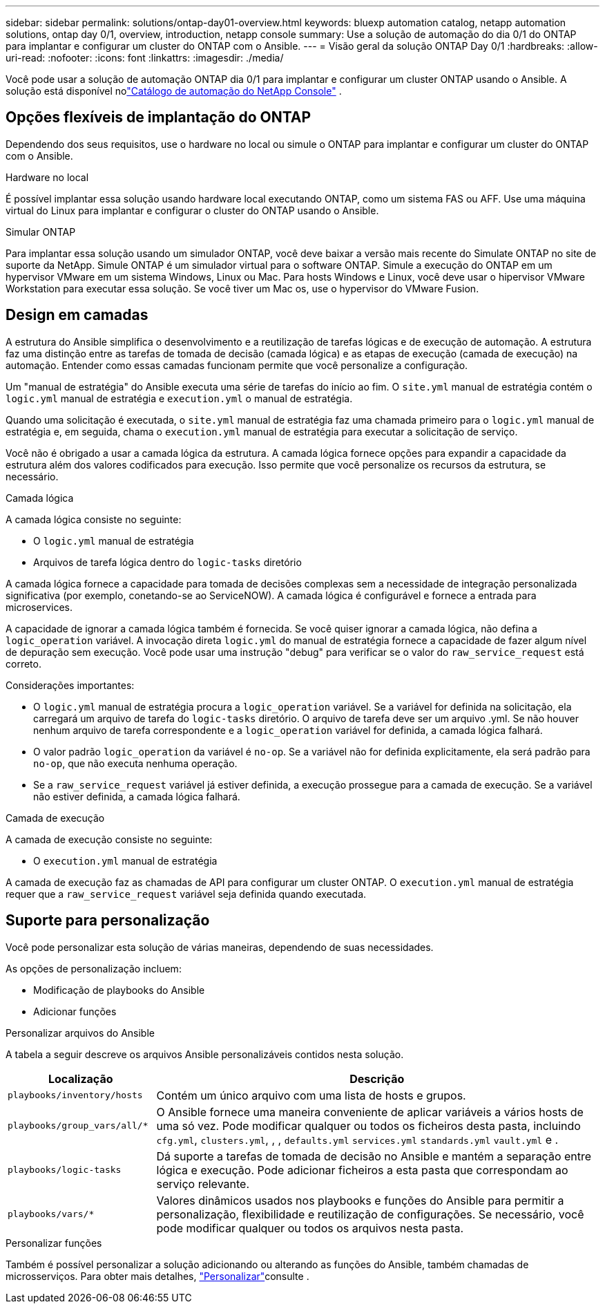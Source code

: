 ---
sidebar: sidebar 
permalink: solutions/ontap-day01-overview.html 
keywords: bluexp automation catalog, netapp automation solutions, ontap day 0/1, overview, introduction, netapp console 
summary: Use a solução de automação do dia 0/1 do ONTAP para implantar e configurar um cluster do ONTAP com o Ansible. 
---
= Visão geral da solução ONTAP Day 0/1
:hardbreaks:
:allow-uri-read: 
:nofooter: 
:icons: font
:linkattrs: 
:imagesdir: ./media/


[role="lead"]
Você pode usar a solução de automação ONTAP dia 0/1 para implantar e configurar um cluster ONTAP usando o Ansible.  A solução está disponível nolink:https://console.netapp.com/automationCatalog["Catálogo de automação do NetApp Console"^] .



== Opções flexíveis de implantação do ONTAP

Dependendo dos seus requisitos, use o hardware no local ou simule o ONTAP para implantar e configurar um cluster do ONTAP com o Ansible.

.Hardware no local
É possível implantar essa solução usando hardware local executando ONTAP, como um sistema FAS ou AFF. Use uma máquina virtual do Linux para implantar e configurar o cluster do ONTAP usando o Ansible.

.Simular ONTAP
Para implantar essa solução usando um simulador ONTAP, você deve baixar a versão mais recente do Simulate ONTAP no site de suporte da NetApp. Simule ONTAP é um simulador virtual para o software ONTAP. Simule a execução do ONTAP em um hypervisor VMware em um sistema Windows, Linux ou Mac. Para hosts Windows e Linux, você deve usar o hipervisor VMware Workstation para executar essa solução. Se você tiver um Mac os, use o hypervisor do VMware Fusion.



== Design em camadas

A estrutura do Ansible simplifica o desenvolvimento e a reutilização de tarefas lógicas e de execução de automação. A estrutura faz uma distinção entre as tarefas de tomada de decisão (camada lógica) e as etapas de execução (camada de execução) na automação. Entender como essas camadas funcionam permite que você personalize a configuração.

Um "manual de estratégia" do Ansible executa uma série de tarefas do início ao fim. O `site.yml` manual de estratégia contém o `logic.yml` manual de estratégia e `execution.yml` o manual de estratégia.

Quando uma solicitação é executada, o `site.yml` manual de estratégia faz uma chamada primeiro para o `logic.yml` manual de estratégia e, em seguida, chama o `execution.yml` manual de estratégia para executar a solicitação de serviço.

Você não é obrigado a usar a camada lógica da estrutura. A camada lógica fornece opções para expandir a capacidade da estrutura além dos valores codificados para execução. Isso permite que você personalize os recursos da estrutura, se necessário.

.Camada lógica
A camada lógica consiste no seguinte:

* O `logic.yml` manual de estratégia
* Arquivos de tarefa lógica dentro do `logic-tasks` diretório


A camada lógica fornece a capacidade para tomada de decisões complexas sem a necessidade de integração personalizada significativa (por exemplo, conetando-se ao ServiceNOW). A camada lógica é configurável e fornece a entrada para microservices.

A capacidade de ignorar a camada lógica também é fornecida. Se você quiser ignorar a camada lógica, não defina a `logic_operation` variável. A invocação direta `logic.yml` do manual de estratégia fornece a capacidade de fazer algum nível de depuração sem execução. Você pode usar uma instrução "debug" para verificar se o valor do `raw_service_request` está correto.

Considerações importantes:

* O `logic.yml` manual de estratégia procura a `logic_operation` variável. Se a variável for definida na solicitação, ela carregará um arquivo de tarefa do `logic-tasks` diretório. O arquivo de tarefa deve ser um arquivo .yml. Se não houver nenhum arquivo de tarefa correspondente e a `logic_operation` variável for definida, a camada lógica falhará.
* O valor padrão `logic_operation` da variável é `no-op`. Se a variável não for definida explicitamente, ela será padrão para `no-op`, que não executa nenhuma operação.
* Se a `raw_service_request` variável já estiver definida, a execução prossegue para a camada de execução. Se a variável não estiver definida, a camada lógica falhará.


.Camada de execução
A camada de execução consiste no seguinte:

* O `execution.yml` manual de estratégia


A camada de execução faz as chamadas de API para configurar um cluster ONTAP. O `execution.yml` manual de estratégia requer que a `raw_service_request` variável seja definida quando executada.



== Suporte para personalização

Você pode personalizar esta solução de várias maneiras, dependendo de suas necessidades.

As opções de personalização incluem:

* Modificação de playbooks do Ansible
* Adicionar funções


.Personalizar arquivos do Ansible
A tabela a seguir descreve os arquivos Ansible personalizáveis contidos nesta solução.

[cols="25,75"]
|===
| Localização | Descrição 


 a| 
`playbooks/inventory/hosts`
| Contém um único arquivo com uma lista de hosts e grupos. 


 a| 
`playbooks/group_vars/all/*`
| O Ansible fornece uma maneira conveniente de aplicar variáveis a vários hosts de uma só vez. Pode modificar qualquer ou todos os ficheiros desta pasta, incluindo `cfg.yml`, `clusters.yml`, , , `defaults.yml` `services.yml` `standards.yml` `vault.yml` e . 


 a| 
`playbooks/logic-tasks`
| Dá suporte a tarefas de tomada de decisão no Ansible e mantém a separação entre lógica e execução. Pode adicionar ficheiros a esta pasta que correspondam ao serviço relevante. 


 a| 
`playbooks/vars/*`
| Valores dinâmicos usados nos playbooks e funções do Ansible para permitir a personalização, flexibilidade e reutilização de configurações. Se necessário, você pode modificar qualquer ou todos os arquivos nesta pasta. 
|===
.Personalizar funções
Também é possível personalizar a solução adicionando ou alterando as funções do Ansible, também chamadas de microsserviços. Para obter mais detalhes, link:ontap-day01-customize.html["Personalizar"]consulte .
